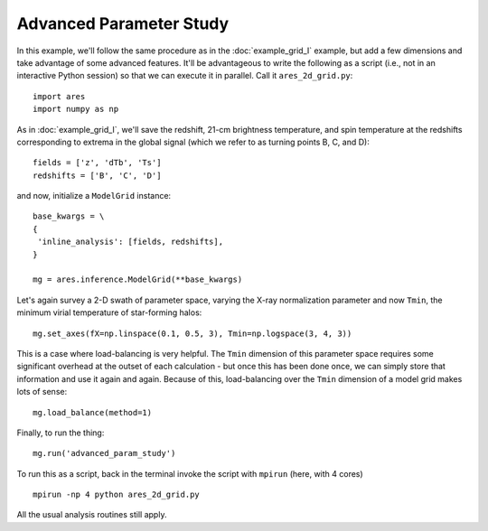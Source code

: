 Advanced Parameter Study
========================
In this example, we'll follow the same procedure as in the :doc:`example_grid_I` 
example, but add a few dimensions and take advantage of some advanced
features. It'll be advantageous to write the following as a script (i.e., not
in an interactive Python session) so that we can execute it in parallel. Call 
it ``ares_2d_grid.py``:

:: 

    import ares
    import numpy as np

As in :doc:`example_grid_I`, we'll save the redshift, 21-cm brightness temperature, and spin 
temperature at the redshifts corresponding to extrema in the global signal (which
we refer to as turning points B, C, and D):

::

    fields = ['z', 'dTb', 'Ts']
    redshifts = ['B', 'C', 'D']

and now, initialize a ``ModelGrid`` instance: 

::

    base_kwargs = \
    {
     'inline_analysis': [fields, redshifts], 
    }

    mg = ares.inference.ModelGrid(**base_kwargs)    
    
Let's again survey a 2-D swath of parameter space, varying the X-ray normalization 
parameter and now ``Tmin``, the minimum virial temperature of star-forming halos:

::

    mg.set_axes(fX=np.linspace(0.1, 0.5, 3), Tmin=np.logspace(3, 4, 3))
    
This is a case where load-balancing is very helpful. The ``Tmin`` dimension of 
this parameter space requires some significant overhead at the outset of each 
calculation - but once this has been done once, we can simply store that 
information and use it again and again. Because of this, load-balancing over 
the ``Tmin`` dimension of a model grid makes lots of sense:

::

    mg.load_balance(method=1)

Finally, to run the thing:

::

    mg.run('advanced_param_study')		

To run this as a script, back in the terminal invoke the script with ``mpirun`` 
(here, with 4 cores) ::

    mpirun -np 4 python ares_2d_grid.py

All the usual analysis routines still apply.

